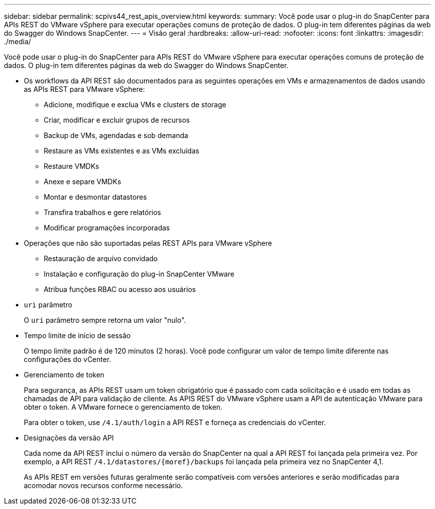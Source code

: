---
sidebar: sidebar 
permalink: scpivs44_rest_apis_overview.html 
keywords:  
summary: Você pode usar o plug-in do SnapCenter para APIs REST do VMware vSphere para executar operações comuns de proteção de dados. O plug-in tem diferentes páginas da web do Swagger do Windows SnapCenter. 
---
= Visão geral
:hardbreaks:
:allow-uri-read: 
:nofooter: 
:icons: font
:linkattrs: 
:imagesdir: ./media/


[role="lead"]
Você pode usar o plug-in do SnapCenter para APIs REST do VMware vSphere para executar operações comuns de proteção de dados. O plug-in tem diferentes páginas da web do Swagger do Windows SnapCenter.

* Os workflows da API REST são documentados para as seguintes operações em VMs e armazenamentos de dados usando as APIs REST para VMware vSphere:
+
** Adicione, modifique e exclua VMs e clusters de storage
** Criar, modificar e excluir grupos de recursos
** Backup de VMs, agendadas e sob demanda
** Restaure as VMs existentes e as VMs excluídas
** Restaure VMDKs
** Anexe e separe VMDKs
** Montar e desmontar datastores
** Transfira trabalhos e gere relatórios
** Modificar programações incorporadas


* Operações que não são suportadas pelas REST APIs para VMware vSphere
+
** Restauração de arquivo convidado
** Instalação e configuração do plug-in SnapCenter VMware
** Atribua funções RBAC ou acesso aos usuários


* `uri` parâmetro
+
O `uri` parâmetro sempre retorna um valor "nulo".

* Tempo limite de início de sessão
+
O tempo limite padrão é de 120 minutos (2 horas). Você pode configurar um valor de tempo limite diferente nas configurações do vCenter.

* Gerenciamento de token
+
Para segurança, as APIs REST usam um token obrigatório que é passado com cada solicitação e é usado em todas as chamadas de API para validação de cliente. As APIS REST do VMware vSphere usam a API de autenticação VMware para obter o token. A VMware fornece o gerenciamento de token.

+
Para obter o token, use `/4.1/auth/login` a API REST e forneça as credenciais do vCenter.

* Designações da versão API
+
Cada nome da API REST inclui o número da versão do SnapCenter na qual a API REST foi lançada pela primeira vez. Por exemplo, a API REST `/4.1/datastores/{moref}/backups` foi lançada pela primeira vez no SnapCenter 4,1.

+
As APIs REST em versões futuras geralmente serão compatíveis com versões anteriores e serão modificadas para acomodar novos recursos conforme necessário.


